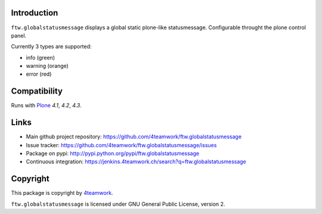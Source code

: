 Introduction
============

``ftw.globalstatusmessage`` displays a global static plone-like statusmessage.
Configurable throught the plone control panel.

Currently 3 types are supported:

- info (green)
- warning (orange)
- error (red)



Compatibility
=============

Runs with `Plone <http://www.plone.org/>`_ `4.1`, `4.2`, `4.3`.



Links
=====

- Main github project repository: https://github.com/4teamwork/ftw.globalstatusmessage
- Issue tracker: https://github.com/4teamwork/ftw.globalstatusmessage/issues
- Package on pypi: http://pypi.python.org/pypi/ftw.globalstatusmessage
- Continuous integration: https://jenkins.4teamwork.ch/search?q=ftw.globalstatusmessage


Copyright
=========

This package is copyright by `4teamwork <http://www.4teamwork.ch/>`_.

``ftw.globalstatusmessage`` is licensed under GNU General Public License, version 2.
